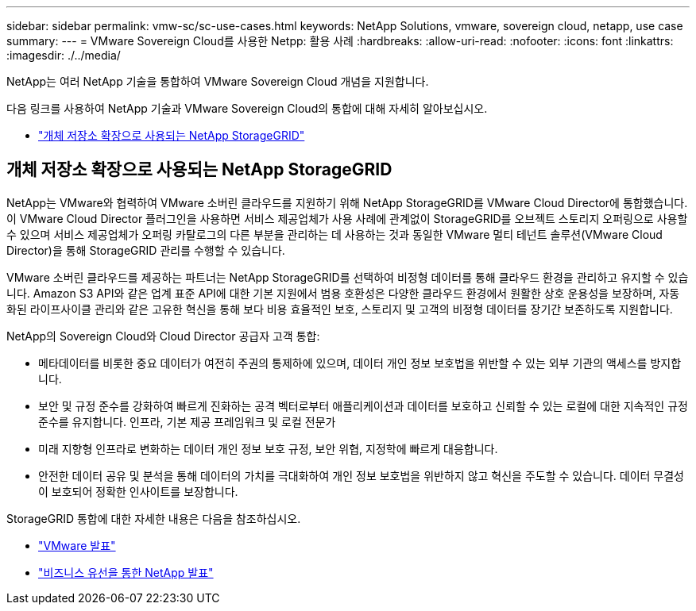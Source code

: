 ---
sidebar: sidebar 
permalink: vmw-sc/sc-use-cases.html 
keywords: NetApp Solutions, vmware, sovereign cloud, netapp, use case 
summary:  
---
= VMware Sovereign Cloud를 사용한 Netpp: 활용 사례
:hardbreaks:
:allow-uri-read: 
:nofooter: 
:icons: font
:linkattrs: 
:imagesdir: ./../media/


[role="lead"]
NetApp는 여러 NetApp 기술을 통합하여 VMware Sovereign Cloud 개념을 지원합니다.

다음 링크를 사용하여 NetApp 기술과 VMware Sovereign Cloud의 통합에 대해 자세히 알아보십시오.

* link:#storageGRID["개체 저장소 확장으로 사용되는 NetApp StorageGRID"]




== 개체 저장소 확장으로 사용되는 NetApp StorageGRID

NetApp는 VMware와 협력하여 VMware 소버린 클라우드를 지원하기 위해 NetApp StorageGRID를 VMware Cloud Director에 통합했습니다. 이 VMware Cloud Director 플러그인을 사용하면 서비스 제공업체가 사용 사례에 관계없이 StorageGRID를 오브젝트 스토리지 오퍼링으로 사용할 수 있으며 서비스 제공업체가 오퍼링 카탈로그의 다른 부분을 관리하는 데 사용하는 것과 동일한 VMware 멀티 테넌트 솔루션(VMware Cloud Director)을 통해 StorageGRID 관리를 수행할 수 있습니다.

VMware 소버린 클라우드를 제공하는 파트너는 NetApp StorageGRID를 선택하여 비정형 데이터를 통해 클라우드 환경을 관리하고 유지할 수 있습니다. Amazon S3 API와 같은 업계 표준 API에 대한 기본 지원에서 범용 호환성은 다양한 클라우드 환경에서 원활한 상호 운용성을 보장하며, 자동화된 라이프사이클 관리와 같은 고유한 혁신을 통해 보다 비용 효율적인 보호, 스토리지 및 고객의 비정형 데이터를 장기간 보존하도록 지원합니다.

NetApp의 Sovereign Cloud와 Cloud Director 공급자 고객 통합:

* 메타데이터를 비롯한 중요 데이터가 여전히 주권의 통제하에 있으며, 데이터 개인 정보 보호법을 위반할 수 있는 외부 기관의 액세스를 방지합니다.
* 보안 및 규정 준수를 강화하여 빠르게 진화하는 공격 벡터로부터 애플리케이션과 데이터를 보호하고 신뢰할 수 있는 로컬에 대한 지속적인 규정 준수를 유지합니다. 인프라, 기본 제공 프레임워크 및 로컬 전문가
* 미래 지향형 인프라로 변화하는 데이터 개인 정보 보호 규정, 보안 위협, 지정학에 빠르게 대응합니다.
* 안전한 데이터 공유 및 분석을 통해 데이터의 가치를 극대화하여 개인 정보 보호법을 위반하지 않고 혁신을 주도할 수 있습니다. 데이터 무결성이 보호되어 정확한 인사이트를 보장합니다.


StorageGRID 통합에 대한 자세한 내용은 다음을 참조하십시오.

* link:https://news.vmware.com/releases/vmware-explore-2023-barcelona-sovereign-cloud["VMware 발표"]
* link:https://www.businesswire.com/news/home/20231107247067/en/NetApp-Announces-VMware-Sovereign-Cloud-Integration-and-Simplified-Data-Management-for-Modern-Virtualized-Applications["비즈니스 유선을 통한 NetApp 발표"]

